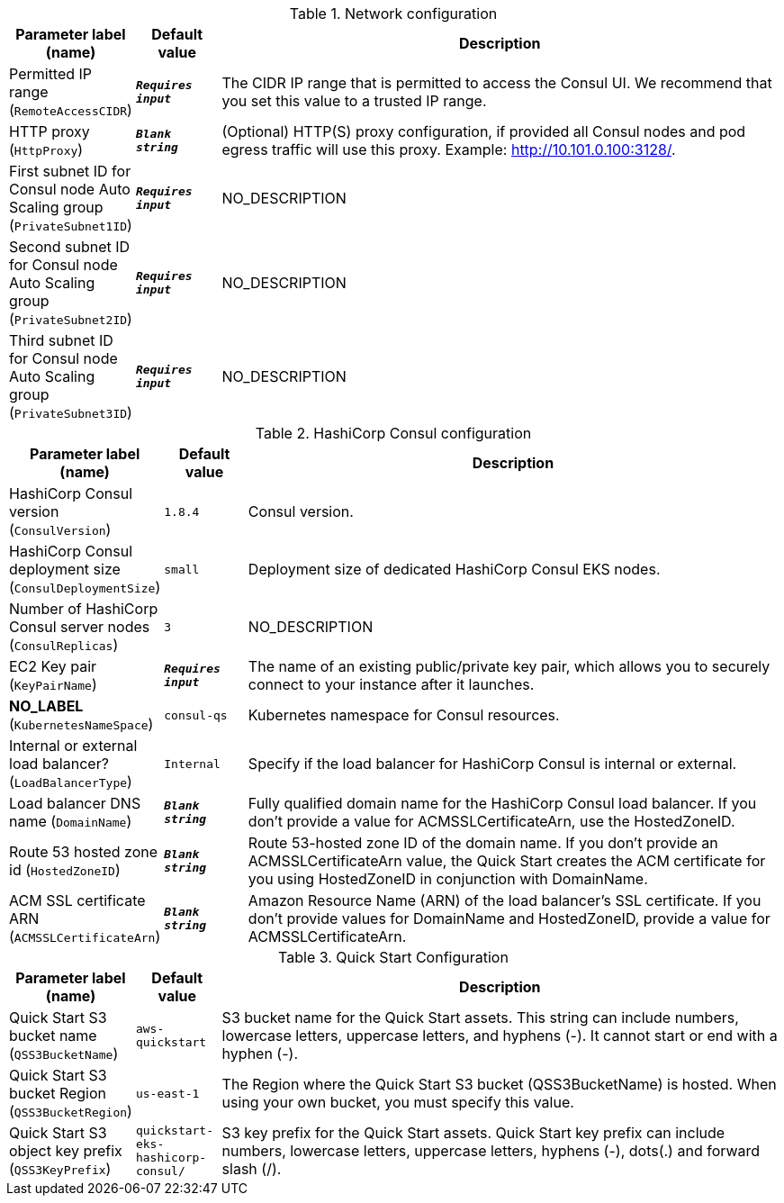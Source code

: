 
.Network configuration
[width="100%",cols="16%,11%,73%",options="header",]
|===
|Parameter label (name) |Default value|Description|Permitted IP range
(`RemoteAccessCIDR`)|`**__Requires input__**`|The CIDR IP range that is permitted to access the Consul UI. We recommend that you set this value to a trusted IP range.|HTTP proxy
(`HttpProxy`)|`**__Blank string__**`|(Optional) HTTP(S) proxy configuration, if provided all Consul nodes and pod egress traffic will use this proxy. Example: http://10.101.0.100:3128/.|First subnet ID for Consul node Auto Scaling group
(`PrivateSubnet1ID`)|`**__Requires input__**`|NO_DESCRIPTION|Second subnet ID for Consul node Auto Scaling group
(`PrivateSubnet2ID`)|`**__Requires input__**`|NO_DESCRIPTION|Third subnet ID for Consul node Auto Scaling group
(`PrivateSubnet3ID`)|`**__Requires input__**`|NO_DESCRIPTION
|===
.HashiCorp Consul configuration
[width="100%",cols="16%,11%,73%",options="header",]
|===
|Parameter label (name) |Default value|Description|HashiCorp Consul version
(`ConsulVersion`)|`1.8.4`|Consul version.|HashiCorp Consul deployment size
(`ConsulDeploymentSize`)|`small`|Deployment size of dedicated HashiCorp Consul EKS nodes.|Number of HashiCorp Consul server nodes
(`ConsulReplicas`)|`3`|NO_DESCRIPTION|EC2 Key pair
(`KeyPairName`)|`**__Requires input__**`|The name of an existing public/private key pair, which allows you to securely connect to your instance after it launches.|**NO_LABEL**
(`KubernetesNameSpace`)|`consul-qs`|Kubernetes namespace for Consul resources.|Internal or external load balancer?
(`LoadBalancerType`)|`Internal`|Specify if the load balancer for HashiCorp Consul is internal or external.|Load balancer DNS name
(`DomainName`)|`**__Blank string__**`|Fully qualified domain name for the HashiCorp Consul load balancer. If you don't provide a value for ACMSSLCertificateArn, use the HostedZoneID.|Route 53 hosted zone id
(`HostedZoneID`)|`**__Blank string__**`|Route 53-hosted zone ID of the domain name. If you don't provide an ACMSSLCertificateArn value, the Quick Start creates the ACM certificate for you using HostedZoneID in conjunction with DomainName.|ACM SSL certificate ARN
(`ACMSSLCertificateArn`)|`**__Blank string__**`|Amazon Resource Name (ARN) of the load balancer's SSL certificate. If you don't provide values for DomainName and HostedZoneID, provide a value for ACMSSLCertificateArn.
|===
.Quick Start Configuration
[width="100%",cols="16%,11%,73%",options="header",]
|===
|Parameter label (name) |Default value|Description|Quick Start S3 bucket name
(`QSS3BucketName`)|`aws-quickstart`|S3 bucket name for the Quick Start assets. This string can include numbers, lowercase letters, uppercase letters, and hyphens (-). It cannot start or end with a hyphen (-).|Quick Start S3 bucket Region
(`QSS3BucketRegion`)|`us-east-1`|The Region where the Quick Start S3 bucket (QSS3BucketName) is hosted. When using your own bucket, you must specify this value.|Quick Start S3 object key prefix
(`QSS3KeyPrefix`)|`quickstart-eks-hashicorp-consul/`|S3 key prefix for the Quick Start assets. Quick Start key prefix can include numbers, lowercase letters, uppercase letters, hyphens (-), dots(.) and forward slash (/).
|===